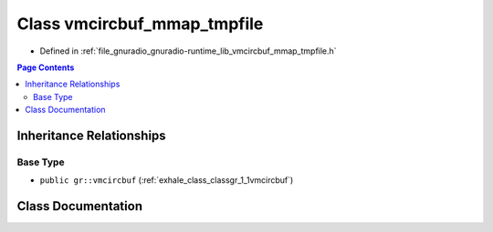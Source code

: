 .. _exhale_class_classgr_1_1vmcircbuf__mmap__tmpfile:

Class vmcircbuf_mmap_tmpfile
============================

- Defined in :ref:`file_gnuradio_gnuradio-runtime_lib_vmcircbuf_mmap_tmpfile.h`


.. contents:: Page Contents
   :local:
   :backlinks: none


Inheritance Relationships
-------------------------

Base Type
*********

- ``public gr::vmcircbuf`` (:ref:`exhale_class_classgr_1_1vmcircbuf`)


Class Documentation
-------------------


.. doxygenclass:: gr::vmcircbuf_mmap_tmpfile
   :project: gnuradio
   :members:
   :protected-members:
   :undoc-members:
